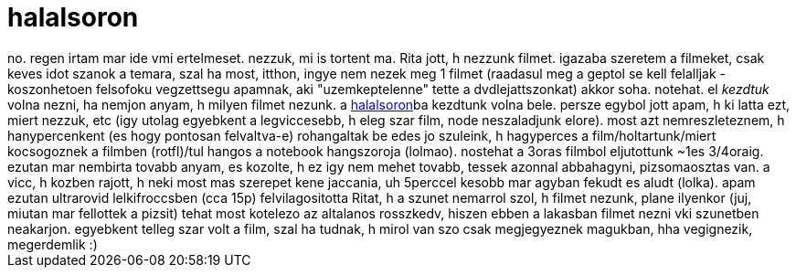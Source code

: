 = halalsoron

:slug: halalsoron
:category: film
:tags: hu
:date: 2005-12-22T02:06:15Z
++++
no. regen irtam mar ide vmi ertelmeset. nezzuk, mi is tortent ma. Rita jott, h nezzunk filmet. igazaba szeretem a filmeket, csak keves idot szanok a temara, szal ha most, itthon, ingye nem nezek meg 1 filmet (raadasul meg a geptol se kell felalljak - koszonhetoen felsofoku vegzettsegu apamnak, aki "uzemkeptelenne" tette a dvdlejattszonkat) akkor soha. notehat. el <i>kezdtuk</i> volna nezni, ha nemjon anyam, h milyen filmet nezunk. a <a href="http://www.imdb.com/title/tt0120689/">halalsoron</a>ba kezdtunk volna bele. persze egybol jott apam, h ki latta ezt, miert nezzuk, etc (igy utolag egyebkent a legviccesebb, h eleg szar film, node neszaladjunk elore). most azt nemreszleteznem, h hanypercenkent (es hogy pontosan felvaltva-e) rohangaltak be edes jo szuleink, h hagyperces a film/holtartunk/miert kocsogoznek a filmben (rotfl)/tul hangos a notebook hangszoroja (lolmao). nostehat a 3oras filmbol eljutottunk ~1es 3/4oraig. ezutan mar nembirta tovabb anyam, es kozolte, h ez igy nem mehet tovabb, tessek azonnal abbahagyni, pizsomaosztas van. a vicc, h kozben rajott, h neki most mas szerepet kene jaccania, uh 5perccel kesobb mar agyban fekudt es aludt (lolka). apam ezutan ultrarovid lelkifroccsben (cca 15p) felvilagositotta Ritat, h a szunet nemarrol szol, h filmet nezunk, plane ilyenkor (juj, miutan mar fellottek a pizsit) tehat most kotelezo az altalanos rosszkedv, hiszen ebben a lakasban filmet nezni vki szunetben neakarjon. egyebkent telleg szar volt a film, szal ha tudnak, h mirol van szo csak megjegyeznek magukban, hha vegignezik, megerdemlik :)
++++
